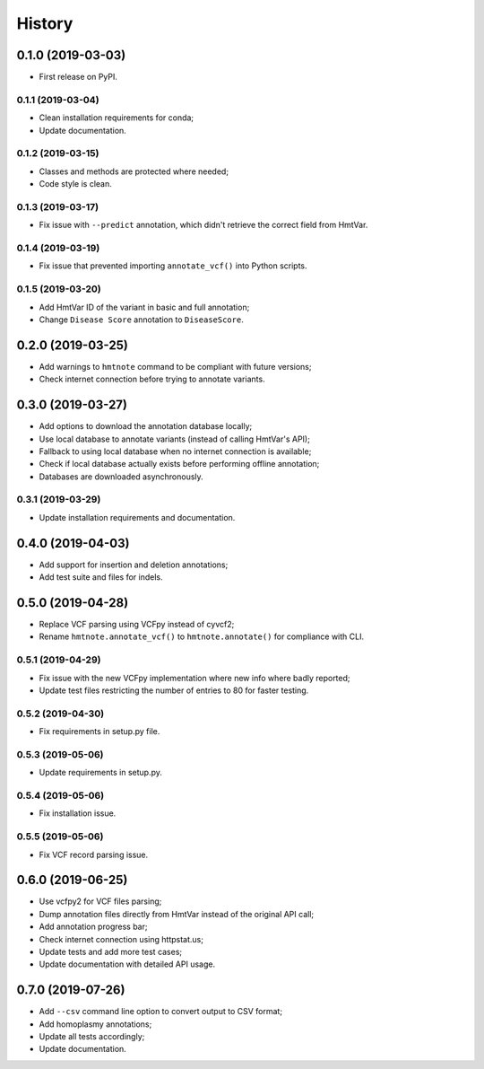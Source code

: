 =======
History
=======

0.1.0 (2019-03-03)
------------------

* First release on PyPI.


0.1.1 (2019-03-04)
==================

* Clean installation requirements for conda;
* Update documentation.


0.1.2 (2019-03-15)
==================

* Classes and methods are protected where needed;
* Code style is clean.


0.1.3 (2019-03-17)
==================

* Fix issue with ``--predict`` annotation, which didn't retrieve the correct field from HmtVar.


0.1.4 (2019-03-19)
==================

* Fix issue that prevented importing ``annotate_vcf()`` into Python scripts.


0.1.5 (2019-03-20)
==================

* Add HmtVar ID of the variant in basic and full annotation;
* Change ``Disease Score`` annotation to ``DiseaseScore``.


0.2.0 (2019-03-25)
------------------

* Add warnings to ``hmtnote`` command to be compliant with future versions;
* Check internet connection before trying to annotate variants.


0.3.0 (2019-03-27)
------------------

* Add options to download the annotation database locally;
* Use local database to annotate variants (instead of calling HmtVar's API);
* Fallback to using local database when no internet connection is available;
* Check if local database actually exists before performing offline annotation;
* Databases are downloaded asynchronously.


0.3.1 (2019-03-29)
==================

* Update installation requirements and documentation.


0.4.0 (2019-04-03)
------------------

* Add support for insertion and deletion annotations;
* Add test suite and files for indels.


0.5.0 (2019-04-28)
------------------

* Replace VCF parsing using VCFpy instead of cyvcf2;
* Rename ``hmtnote.annotate_vcf()`` to ``hmtnote.annotate()`` for compliance with CLI.


0.5.1 (2019-04-29)
==================

* Fix issue with the new VCFpy implementation where new info where badly reported;
* Update test files restricting the number of entries to 80 for faster testing.

0.5.2 (2019-04-30)
==================

* Fix requirements in setup.py file.

0.5.3 (2019-05-06)
==================

* Update requirements in setup.py.

0.5.4 (2019-05-06)
==================

* Fix installation issue.

0.5.5 (2019-05-06)
==================

* Fix VCF record parsing issue.

0.6.0 (2019-06-25)
------------------

* Use vcfpy2 for VCF files parsing;
* Dump annotation files directly from HmtVar instead of the original API call;
* Add annotation progress bar;
* Check internet connection using httpstat.us;
* Update tests and add more test cases;
* Update documentation with detailed API usage.

0.7.0 (2019-07-26)
------------------

* Add ``--csv`` command line option to convert output to CSV format;
* Add homoplasmy annotations;
* Update all tests accordingly;
* Update documentation.
